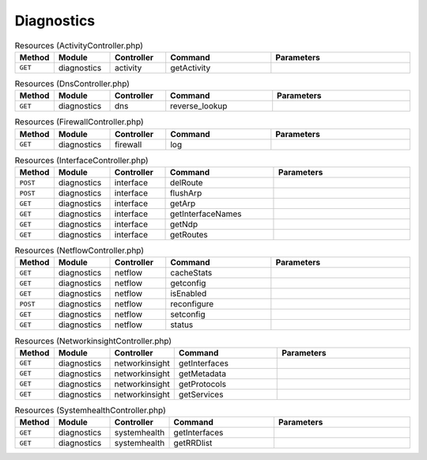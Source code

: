 Diagnostics
~~~~~~~~~~~

.. csv-table:: Resources (ActivityController.php)
   :header: "Method", "Module", "Controller", "Command", "Parameters"
   :widths: 4, 15, 15, 30, 40

    "``GET``","diagnostics","activity","getActivity",""

.. csv-table:: Resources (DnsController.php)
   :header: "Method", "Module", "Controller", "Command", "Parameters"
   :widths: 4, 15, 15, 30, 40

    "``GET``","diagnostics","dns","reverse_lookup",""

.. csv-table:: Resources (FirewallController.php)
   :header: "Method", "Module", "Controller", "Command", "Parameters"
   :widths: 4, 15, 15, 30, 40

    "``GET``","diagnostics","firewall","log",""

.. csv-table:: Resources (InterfaceController.php)
   :header: "Method", "Module", "Controller", "Command", "Parameters"
   :widths: 4, 15, 15, 30, 40

    "``POST``","diagnostics","interface","delRoute",""
    "``POST``","diagnostics","interface","flushArp",""
    "``GET``","diagnostics","interface","getArp",""
    "``GET``","diagnostics","interface","getInterfaceNames",""
    "``GET``","diagnostics","interface","getNdp",""
    "``GET``","diagnostics","interface","getRoutes",""

.. csv-table:: Resources (NetflowController.php)
   :header: "Method", "Module", "Controller", "Command", "Parameters"
   :widths: 4, 15, 15, 30, 40

    "``GET``","diagnostics","netflow","cacheStats",""
    "``GET``","diagnostics","netflow","getconfig",""
    "``GET``","diagnostics","netflow","isEnabled",""
    "``POST``","diagnostics","netflow","reconfigure",""
    "``GET``","diagnostics","netflow","setconfig",""
    "``GET``","diagnostics","netflow","status",""

.. csv-table:: Resources (NetworkinsightController.php)
   :header: "Method", "Module", "Controller", "Command", "Parameters"
   :widths: 4, 15, 15, 30, 40

    "``GET``","diagnostics","networkinsight","getInterfaces",""
    "``GET``","diagnostics","networkinsight","getMetadata",""
    "``GET``","diagnostics","networkinsight","getProtocols",""
    "``GET``","diagnostics","networkinsight","getServices",""

.. csv-table:: Resources (SystemhealthController.php)
   :header: "Method", "Module", "Controller", "Command", "Parameters"
   :widths: 4, 15, 15, 30, 40

    "``GET``","diagnostics","systemhealth","getInterfaces",""
    "``GET``","diagnostics","systemhealth","getRRDlist",""

